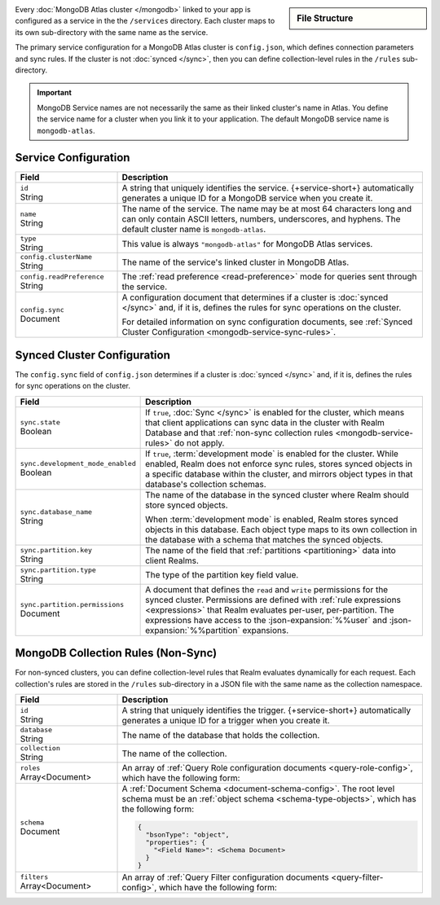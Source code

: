 .. sidebar:: File Structure

   .. code-block:: none
      :copyable: False

      yourRealmApp/
      └── services/
          └── <MongoDB Service Name>/
              ├── config.json
              └── rules/
                  └── <rule name>.json

Every :doc:`MongoDB Atlas cluster </mongodb>` linked to your app is configured
as a service in the the ``/services`` directory. Each cluster maps to its own
sub-directory with the same name as the service.

The primary service configuration for a MongoDB Atlas cluster is
``config.json``, which defines connection parameters and sync rules. If the
cluster is not :doc:`synced </sync>`, then you can define collection-level rules
in the ``/rules`` sub-directory.

.. important::
   
   MongoDB Service names are not necessarily the same as their linked cluster's
   name in Atlas. You define the service name for a cluster when you link it to
   your application. The default MongoDB service name is ``mongodb-atlas``.

.. _mongodb-service-configuration-file:

Service Configuration
~~~~~~~~~~~~~~~~~~~~~

.. code-block:: json
   :caption: ``config.json``

   {
     "id": "<Service ID>",
     "name": "<Service Name>",
     "type": "mongodb-atlas",
     "config": {
       "clusterName": "<Atlas Cluster Name>",
       "readPreference": "<Client Read Preference>",
       "readPreference": "<Read Preference>",
       "wireProtocolEnabled": <Boolean>,
       "sync": <Sync Configuration>
     }
   }

.. list-table::
   :header-rows: 1
   :widths: 10 30

   * - Field
     - Description
   
   * - | ``id``
       | String
     - A string that uniquely identifies the service. {+service-short+}
       automatically generates a unique ID for a MongoDB service when you create
       it.
   
   * - | ``name``
       | String
     - The name of the service. The name may be at most 64 characters
       long and can only contain ASCII letters, numbers, underscores,
       and hyphens. The default cluster name is ``mongodb-atlas``.
   
   * - | ``type``
       | String
     - This value is always ``"mongodb-atlas"`` for MongoDB Atlas services.
   
   * - | ``config.clusterName``
       | String
     - The name of the service's linked cluster in MongoDB Atlas.
   
   * - | ``config.readPreference``
       | String
     - The :ref:`read preference <read-preference>` mode for queries sent
       through the service.
       
       .. include:: /mongodb/tables/read-preference-modes.rst
   
   * - | ``config.sync``
       | Document
     - A configuration document that determines if a cluster is :doc:`synced
       </sync>` and, if it is, defines the rules for sync operations on the
       cluster.

       For detailed information on sync configuration documents, see
       :ref:`Synced Cluster Configuration <mongodb-service-sync-rules>`.

.. _mongodb-service-sync-rules:

Synced Cluster Configuration
~~~~~~~~~~~~~~~~~~~~~~~~~~~~

The ``config.sync`` field of ``config.json`` determines if a cluster is
:doc:`synced </sync>` and, if it is, defines the rules for sync operations on
the cluster.

.. code-block:: json
   :caption: ``config.json``

   {
     ...,
     "config": {
       ...,
       "sync": {
         "state": <Boolean>,
         "development_mode_enabled": <Boolean>,
         "database_name": "<Developer Mode Database Name>",
         "partition": {
           "key": "<Partition Key Field Name>",
           "type": "<Partition Key Value Type>",
           "permissions": {
             "read": <JSON Expression>,
             "write": <JSON Expression>
           }
         }
       }
     }
   }

.. list-table::
   :header-rows: 1
   :widths: 10 30

   * - Field
     - Description
   
   * - | ``sync.state``
       | Boolean
     - If ``true``, :doc:`Sync </sync>` is enabled for the cluster, which means
       that client applications can sync data in the cluster with Realm Database
       and that :ref:`non-sync collection rules <mongodb-service-rules>` do not
       apply.
   
   * - | ``sync.development_mode_enabled``
       | Boolean
     - If ``true``, :term:`development mode` is enabled for the cluster. While
       enabled, Realm does not enforce sync rules, stores synced objects in a
       specific database within the cluster, and mirrors object types in that
       database's collection schemas.

   * - | ``sync.database_name``
       | String
     - The name of the database in the synced cluster where Realm should store
       synced objects.
       
       When :term:`development mode` is enabled, Realm stores synced objects in
       this database. Each object type maps to its own collection in the
       database with a schema that matches the synced objects.
   
   * - | ``sync.partition.key``
       | String
     - The name of the field that :ref:`partitions <partitioning>` data into
       client Realms.
   
   * - | ``sync.partition.type``
       | String
     - The type of the partition key field value.
   
   * - | ``sync.partition.permissions``
       | Document
     - A document that defines the ``read`` and ``write`` permissions for the
       synced cluster. Permissions are defined with :ref:`rule expressions
       <expressions>` that Realm evaluates per-user, per-partition. The
       expressions have access to the :json-expansion:`%%user` and
       :json-expansion:`%%partition` expansions.

.. _mongodb-service-rules:

MongoDB Collection Rules (Non-Sync)
~~~~~~~~~~~~~~~~~~~~~~~~~~~~~~~~~~~

For non-synced clusters, you can define collection-level rules that Realm
evaluates dynamically for each request. Each collection's rules are stored in
the ``/rules`` sub-directory in a JSON file with the same name as the collection
namespace.

.. code-block:: json
   :caption: ``<database.collection>.json``
   
   {
     "id": "<Rule ID>",
     "database": "<Database Name>",
     "collection": "<Collection Name>",
     "roles": [<Query Role>],
     "schema": <Document Schema>,
     "filters": [<Query Filter>],
   }

.. list-table::
   :widths: 10 30
   :header-rows: 1

   * - Field
     - Description

   * - | ``id``
       | String
     - A string that uniquely identifies the trigger. {+service-short+}
       automatically generates a unique ID for a trigger when you create
       it.

   * - | ``database``
       | String
     - The name of the database that holds the collection.

   * - | ``collection``
       | String
     - The name of the collection.

   * - | ``roles``
       | Array<Document>
     - An array of :ref:`Query Role configuration documents
       <query-role-config>`, which have the following form:
       
       .. include:: /mongodb/tables/query-role-configuration.rst

   * - | ``schema``
       | Document
     - A :ref:`Document Schema <document-schema-config>`. The root level
       schema must be an :ref:`object schema <schema-type-objects>`,
       which has the following form:

       .. code-block:: json
          
          {
            "bsonType": "object",
            "properties": {
              "<Field Name>": <Schema Document>
            }
          }

   * - | ``filters``
       | Array<Document>
     - An array of :ref:`Query Filter configuration documents
       <query-filter-config>`, which have the following form:

       .. include:: /mongodb/tables/query-filter-params.rst
